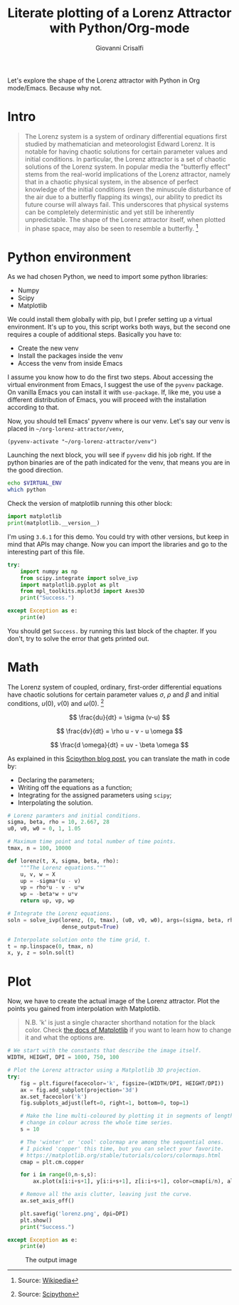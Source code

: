 #+title: Literate plotting of a Lorenz Attractor with Python/Org-mode
#+author: Giovanni Crisalfi
#+hugo_base_dir: ~/zwitterio-it/
#+hugo_section: 2022/literate-plotting-of-a-lorenz-attractor-with-python-org-mode
#+hugo_auto_set_lastmod: t
#+hugo_tags: org emacs python
#+hugo_categories: software posts
#+STARTUP: overview
#+MACRO: more @@html:<!-- more -->@@

Let's explore the shape of the Lorenz attractor with Python in Org mode/Emacs. Because why not.

* Intro
#+begin_quote
The Lorenz system is a system of ordinary differential equations first studied by mathematician and meteorologist Edward Lorenz. It is notable for having chaotic solutions for certain parameter values and initial conditions. In particular, the Lorenz attractor is a set of chaotic solutions of the Lorenz system. In popular media the "butterfly effect" stems from the real-world implications of the Lorenz attractor, namely that in a chaotic physical system, in the absence of perfect knowledge of the initial conditions (even the minuscule disturbance of the air due to a butterfly flapping its wings), our ability to predict its future course will always fail. This underscores that physical systems can be completely deterministic and yet still be inherently unpredictable. The shape of the Lorenz attractor itself, when plotted in phase space, may also be seen to resemble a butterfly. [fn::Source: [[https://en.wikipedia.org/wiki/Lorenz_system][Wikipedia]]]
#+end_quote

* Python environment
As we had chosen Python, we need to import some python libraries:
- Numpy
- Scipy
- Matplotlib

We could install them globally with pip, but I prefer setting up a virtual environment. It's up to you, this script works both ways, but the second one requires a couple of additional steps. Basically you have to:
- Create the new venv
- Install the packages inside the venv
- Access the venv from inside Emacs

I assume you know how to do the first two steps. About accessing the virtual environment from Emacs, I suggest the use of the =pyvenv= package. On vanilla Emacs you can install it with =use-package=. If, like me, you use a different distribution of Emacs, you will proceed with the installation according to that.

Now, you should tell Emacs' pyvenv where is our venv. Let's say our venv is placed in =~/org-lorenz-attractor/venv=,

#+BEGIN_SRC elisp :session main :results silent
(pyvenv-activate "~/org-lorenz-attractor/venv")
#+END_SRC

Launching the next block, you will see if =pyvenv= did his job right. If the python binaries are of the path indicated for the venv, that means you are in the good direction.

#+BEGIN_SRC sh :session main :results silent
echo $VIRTUAL_ENV
which python
#+END_SRC

Check the version of matplotlib running this other block:

#+begin_src python :results output
import matplotlib
print(matplotlib.__version__)
#+end_src

#+RESULTS:
: 3.6.1

I'm using =3.6.1= for this demo. You could try with other versions, but keep in mind that APIs may change. Now you can import the libraries and go to the interesting part of this file.

#+begin_src python :session main :results output
try:
    import numpy as np
    from scipy.integrate import solve_ivp
    import matplotlib.pyplot as plt
    from mpl_toolkits.mplot3d import Axes3D
    print("Success.")

except Exception as e:
    print(e)
#+end_src

#+RESULTS:
: Success.

You should get =Success.= by running this last block of the chapter. If you don't, try to solve the error that gets printed out.

* Math
The Lorenz system of coupled, ordinary, first-order differential equations have chaotic solutions for certain parameter values $\sigma$, $\rho$ and $\beta$ and initial conditions, $u(0)$, $v(0)$ and $\omega (0)$. [fn::Source: [[https://scipython.com/blog/the-lorenz-attractor/][Scipython]]]

$$ \frac{du}{dt} = \sigma (v-u) $$

$$ \frac{dv}{dt} = \rho u - v - u \omega $$

$$ \frac{d \omega}{dt} = uv - \beta \omega $$

As explained in this [[https://scipython.com/blog/the-lorenz-attractor/][Scipython blog post]], you can translate the math in code by:
- Declaring the parameters;
- Writing off the equations as a function;
- Integrating for the assigned parameters using =scipy=;
- Interpolating the solution.

#+begin_src python :session main
# Lorenz paramters and initial conditions.
sigma, beta, rho = 10, 2.667, 28
u0, v0, w0 = 0, 1, 1.05

# Maximum time point and total number of time points.
tmax, n = 100, 10000

def lorenz(t, X, sigma, beta, rho):
    """The Lorenz equations."""
    u, v, w = X
    up = -sigma*(u - v)
    vp = rho*u - v - u*w
    wp = -beta*w + u*v
    return up, vp, wp

# Integrate the Lorenz equations.
soln = solve_ivp(lorenz, (0, tmax), (u0, v0, w0), args=(sigma, beta, rho),
                 dense_output=True)

# Interpolate solution onto the time grid, t.
t = np.linspace(0, tmax, n)
x, y, z = soln.sol(t)
#+end_src

#+RESULTS:

* Plot
Now, we have to create the actual image of the Lorenz attractor.
Plot the points you gained from interpolation with Matplotlib.

#+begin_quote
N.B. 'k' is just a single character shorthand notation for the black color.
Check [[https://matplotlib.org/stable/tutorials/colors/colors.html][the docs of Matplotlib]] if you want to learn how to change it and what the options are.
#+end_quote

#+begin_src python :session main :results output
# We start with the constants that describe the image itself.
WIDTH, HEIGHT, DPI = 1000, 750, 100

# Plot the Lorenz attractor using a Matplotlib 3D projection.
try:
    fig = plt.figure(facecolor='k', figsize=(WIDTH/DPI, HEIGHT/DPI))
    ax = fig.add_subplot(projection='3d')
    ax.set_facecolor('k')
    fig.subplots_adjust(left=0, right=1, bottom=0, top=1)

    # Make the line multi-coloured by plotting it in segments of length s which
    # change in colour across the whole time series.
    s = 10

    # The 'winter' or 'cool' colormap are among the sequential ones.
    # I picked 'copper' this time, but you can select your favorite.
    # https://matplotlib.org/stable/tutorials/colors/colormaps.html
    cmap = plt.cm.copper

    for i in range(0,n-s,s):
        ax.plot(x[i:i+s+1], y[i:i+s+1], z[i:i+s+1], color=cmap(i/n), alpha=0.4)

    # Remove all the axis clutter, leaving just the curve.
    ax.set_axis_off()

    plt.savefig('lorenz.png', dpi=DPI)
    plt.show()
    print("Success.")

except Exception as e:
    print(e)
#+end_src

#+RESULTS:
: Success.

#+Caption: The output image
[[./lorenz.png]]
